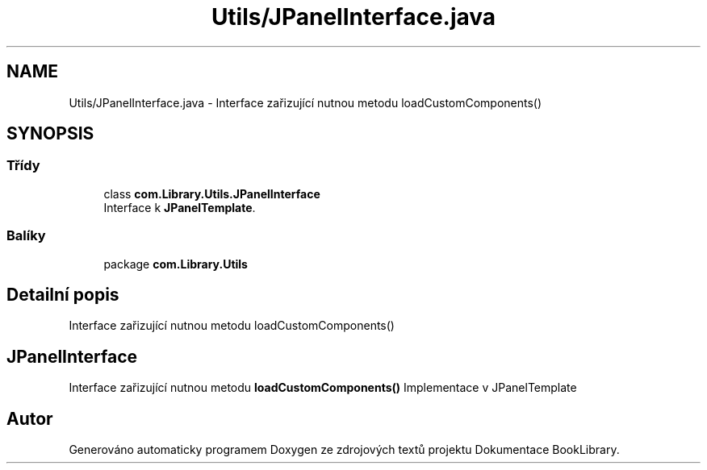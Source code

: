 .TH "Utils/JPanelInterface.java" 3 "ne 17. kvě 2020" "Version 1" "Dokumentace BookLibrary" \" -*- nroff -*-
.ad l
.nh
.SH NAME
Utils/JPanelInterface.java \- Interface zařizující nutnou metodu loadCustomComponents()  

.SH SYNOPSIS
.br
.PP
.SS "Třídy"

.in +1c
.ti -1c
.RI "class \fBcom\&.Library\&.Utils\&.JPanelInterface\fP"
.br
.RI "Interface k \fBJPanelTemplate\fP\&. "
.in -1c
.SS "Balíky"

.in +1c
.ti -1c
.RI "package \fBcom\&.Library\&.Utils\fP"
.br
.in -1c
.SH "Detailní popis"
.PP 
Interface zařizující nutnou metodu loadCustomComponents() 


.SH "JPanelInterface"
.PP
.PP
Interface zařizující nutnou metodu \fBloadCustomComponents()\fP Implementace v JPanelTemplate 
.SH "Autor"
.PP 
Generováno automaticky programem Doxygen ze zdrojových textů projektu Dokumentace BookLibrary\&.
